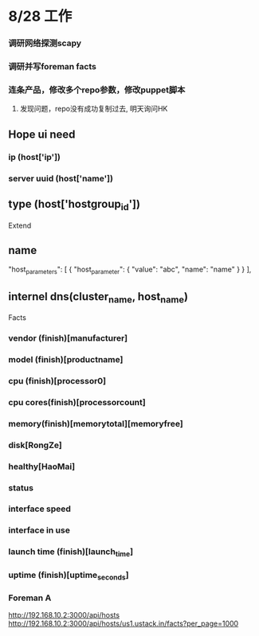 * 8/28 工作
*** 调研网络探测scapy
*** 调研并写foreman facts
*** 连条产品，修改多个repo参数，修改puppet脚本
**** 发现问题，repo没有成功复制过去, 明天询问HK
** Hope ui need
*** ip (host['ip'])
*** server uuid (host['name'])
** type (host['hostgroup_id'])
 Extend 
** name 
   "host_parameters": [
            {
                "host_parameter": {
                    "value": "abc",
                    "name": "name"
                }
            }
   ],
** internel dns(cluster_name, host_name)

 Facts
*** vendor (finish)[manufacturer]
*** model (finish)[productname]
*** cpu (finish)[processor0]
*** cpu cores(finish)[processorcount]
*** memory(finish)[memorytotal][memoryfree]
*** disk[RongZe]
*** healthy[HaoMai]
*** status
*** interface speed
*** interface in use
*** launch time (finish)[launch_time]
*** uptime (finish)[uptime_seconds]
*** Foreman A
   http://192.168.10.2:3000/api/hosts
   http://192.168.10.2:3000/api/hosts/us1.ustack.in/facts?per_page=1000
 

